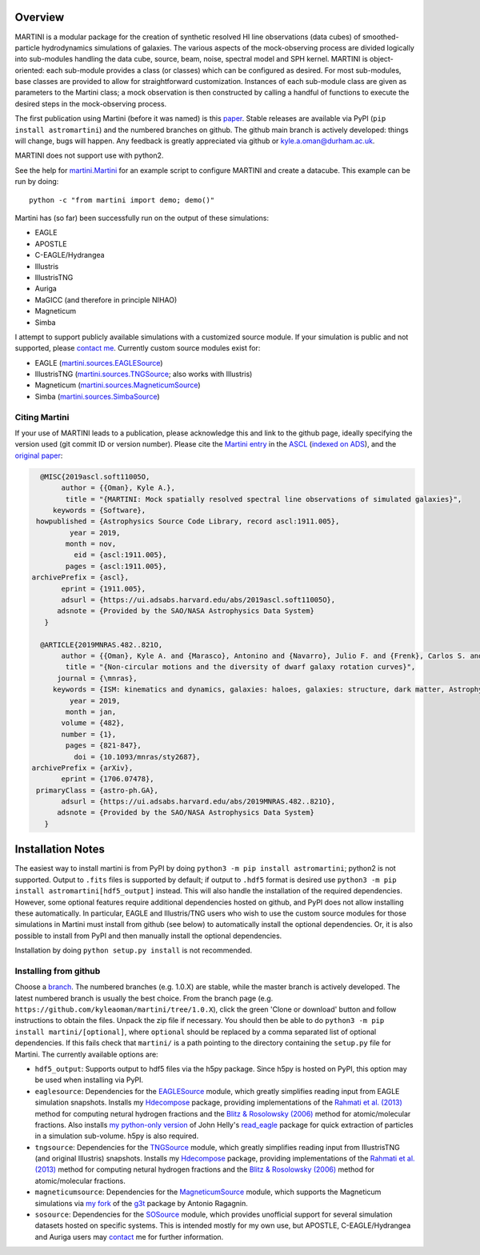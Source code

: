 .. image:: martini_banner.png
	   
Overview
========

.. INTRO_START_LABEL

MARTINI is a modular package for the creation of synthetic resolved HI line observations (data cubes) of smoothed-particle hydrodynamics simulations of galaxies. The various aspects of the mock-observing process are divided logically into sub-modules handling the data cube, source, beam, noise, spectral model and SPH kernel. MARTINI is object-oriented: each sub-module provides a class (or classes) which can be configured as desired. For most sub-modules, base classes are provided to allow for straightforward customization. Instances of each sub-module class are given as parameters to the Martini class; a mock observation is then constructed by calling a handful of functions to execute the desired steps in the mock-observing process.

The first publication using Martini (before it was named) is this paper_. Stable releases are available via PyPI (``pip install astromartini``) and the numbered branches on github. The github main branch is actively developed: things will change, bugs will happen. Any feedback is greatly appreciated via github or kyle.a.oman@durham.ac.uk.

.. _paper: https://ui.adsabs.harvard.edu/#abs/2019MNRAS.482..821O/abstract
.. _kyle.a.oman@durham.ac.uk: mailto:kyle.a.oman@durham.ac.uk

MARTINI does not support use with python2.

See the help for martini.Martini_ for an example script to configure MARTINI and create a datacube. This example can be run by doing::
  
  python -c "from martini import demo; demo()"

.. _martini.Martini: https://martini.readthedocs.io/en/latest/martini.html

Martini has (so far) been successfully run on the output of these simulations:

- EAGLE
- APOSTLE
- C-EAGLE/Hydrangea
- Illustris
- IllustrisTNG
- Auriga
- MaGICC (and therefore in principle NIHAO)
- Magneticum
- Simba

I attempt to support publicly available simulations with a customized source module. If your simulation is public and not supported, please `contact me`_. Currently custom source modules exist for:

.. _contact me: mailto:kyle.a.oman@durham.ac.uk

- EAGLE (martini.sources.EAGLESource_)
- IllustrisTNG (martini.sources.TNGSource_; also works with Illustris)
- Magneticum (martini.sources.MagneticumSource_)
- Simba (martini.sources.SimbaSource_)

.. _martini.sources.EAGLESource: https://martini.readthedocs.io/en/latest/source.html#martini.sources.EAGLESource
.. _martini.sources.TNGSource: https://martini.readthedocs.io/en/latest/source.html#martini.sources.TNGSource
.. _martini.sources.MagneticumSource: https://martini.readthedocs.io/en/latest/source.html#martini.sources.MagneticumSource
.. _martini.sources.SimbaSource: https://martini.readthedocs.io/en/latest/source.html#martini.sources.SimbaSource

.. INTRO_END_LABEL

Citing Martini
--------------

.. CITING_START_LABEL
   
If your use of MARTINI leads to a publication, please acknowledge this and link to the github page, ideally specifying the version used (git commit ID or version number). Please cite the `Martini entry`_ in the ASCL_ (`indexed on ADS`_), and the `original paper`_:

.. code-block:: bibtex

   @MISC{2019ascl.soft11005O,
        author = {{Oman}, Kyle A.},
         title = "{MARTINI: Mock spatially resolved spectral line observations of simulated galaxies}",
      keywords = {Software},
  howpublished = {Astrophysics Source Code Library, record ascl:1911.005},
          year = 2019,
         month = nov,
           eid = {ascl:1911.005},
         pages = {ascl:1911.005},
 archivePrefix = {ascl},
        eprint = {1911.005},
        adsurl = {https://ui.adsabs.harvard.edu/abs/2019ascl.soft11005O},
       adsnote = {Provided by the SAO/NASA Astrophysics Data System}
    }
   
   @ARTICLE{2019MNRAS.482..821O,
        author = {{Oman}, Kyle A. and {Marasco}, Antonino and {Navarro}, Julio F. and {Frenk}, Carlos S. and {Schaye}, Joop and {Ben{\'\i}tez-Llambay}, Alejandro},
         title = "{Non-circular motions and the diversity of dwarf galaxy rotation curves}",
       journal = {\mnras},
      keywords = {ISM: kinematics and dynamics, galaxies: haloes, galaxies: structure, dark matter, Astrophysics - Astrophysics of Galaxies, Astrophysics - Cosmology and Nongalactic Astrophysics},
          year = 2019,
         month = jan,
        volume = {482},
        number = {1},
         pages = {821-847},
           doi = {10.1093/mnras/sty2687},
 archivePrefix = {arXiv},
        eprint = {1706.07478},
  primaryClass = {astro-ph.GA},
        adsurl = {https://ui.adsabs.harvard.edu/abs/2019MNRAS.482..821O},
       adsnote = {Provided by the SAO/NASA Astrophysics Data System}
    }


.. _Martini entry: https://ascl.net/1911.005
.. _ASCL: https://ascl.net
.. _indexed on ADS: https://ui.adsabs.harvard.edu/abs/2019ascl.soft11005O/abstract
.. _original paper: https://ui.adsabs.harvard.edu/abs/2019MNRAS.482..821O/abstract

.. CITING_END_LABEL

Installation Notes
==================

.. INSTALLATION_NOTES_START_LABEL

The easiest way to install martini is from PyPI by doing ``python3 -m pip install astromartini``; python2 is not supported. Output to ``.fits`` files is supported by default; if output to ``.hdf5`` format is desired use ``python3 -m pip install astromartini[hdf5_output]`` instead. This will also handle the installation of the required dependencies. However, some optional features require additional dependencies hosted on github, and PyPI does not allow installing these automatically. In particular, EAGLE and Illustris/TNG users who wish to use the custom source modules for those simulations in Martini must install from github (see below) to automatically install the optional dependencies. Or, it is also possible to install from PyPI and then manually install the optional dependencies.

Installation by doing ``python setup.py install`` is not recommended.

.. INSTALLATION_NOTES_END_LABEL

Installing from github
----------------------

.. GITHUB_INSTALLATION_NOTES_START_LABEL

Choose a branch_. The numbered branches (e.g. 1.0.X) are stable, while the master branch is actively developed. The latest numbered branch is usually the best choice. From the branch page (e.g. ``https://github.com/kyleaoman/martini/tree/1.0.X``), click the green 'Clone or download' button and follow instructions to obtain the files. Unpack the zip file if necessary. You should then be able to do ``python3 -m pip install martini/[optional]``, where ``optional`` should be replaced by a comma separated list of optional dependencies. If this fails check that ``martini/`` is a path pointing to the directory containing the ``setup.py`` file for Martini. The currently available options are:

- ``hdf5_output``: Supports output to hdf5 files via the h5py package. Since h5py is hosted on PyPI, this option may be used when installing via PyPI.
- ``eaglesource``: Dependencies for the EAGLESource_ module, which greatly simplifies reading input from EAGLE simulation snapshots. Installs my Hdecompose_ package, providing implementations of the `Rahmati et al. (2013)`_ method for computing netural hydrogen fractions and the `Blitz & Rosolowsky (2006)`_ method for atomic/molecular fractions. Also installs `my python-only version`_ of John Helly's `read_eagle`_ package for quick extraction of particles in a simulation sub-volume. h5py is also required.
- ``tngsource``: Dependencies for the TNGSource_ module, which greatly simplifies reading input from IllustrisTNG (and original Illustris) snapshots. Installs my Hdecompose_ package, providing implementations of the `Rahmati et al. (2013)`_ method for computing netural hydrogen fractions and the `Blitz & Rosolowsky (2006)`_ method for atomic/molecular fractions.
- ``magneticumsource``: Dependencies for the MagneticumSource_ module, which supports the Magneticum simulations via `my fork`_ of the `g3t`_ package by Antonio Ragagnin.
- ``sosource``: Dependencies for the SOSource_ module, which provides unofficial support for several simulation datasets hosted on specific systems. This is intended mostly for my own use, but APOSTLE, C-EAGLE/Hydrangea and Auriga users may contact_ me for further information.

.. _branch: https://github.com/kyleaoman/martini/branches
.. _EAGLESource: https://martini.readthedocs.io/en/latest/source.html#martini.sources.EAGLESource
.. _Hdecompose: https://github.com/kyleaoman/Hdecompose
.. _`Rahmati et al. (2013)`: https://ui.adsabs.harvard.edu/abs/2013MNRAS.430.2427R/abstract
.. _`Blitz & Rosolowsky (2006)`: https://ui.adsabs.harvard.edu/abs/2006ApJ...650..933B/abstract
.. _`my python-only version`: https://github.com/kyleaoman/pyread_eagle
.. _`read_eagle`: https://github.com/jchelly/read_eagle
.. _TNGSource: https://martini.readthedocs.io/en/latest/source.html#martini.sources.TNGSource
.. _MagneticumSource: https://martini.readthedocs.io/en/latest/source.html#martini.sources.MagneticumSource
.. _`my fork`: https://github.com/kyleaoman/g3t
.. _`g3t`: https://gitlab.lrz.de/di29bop/g3t
.. _SOSource: https://martini.readthedocs.io/en/latest/source.html#martini.sources.SOSource
.. _contact: mailto:kyle.a.oman@durham.ac.uk

.. GITHUB_INSTALLATION_NOTES_END_LABEL
